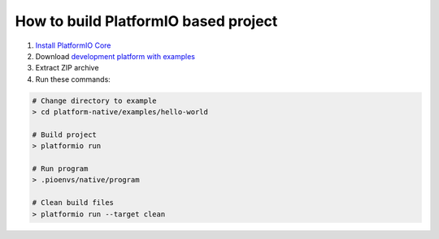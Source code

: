 ..  Copyright 2014-present PlatformIO <contact@platformio.org>
    Licensed under the Apache License, Version 2.0 (the "License");
    you may not use this file except in compliance with the License.
    You may obtain a copy of the License at
       http://www.apache.org/licenses/LICENSE-2.0
    Unless required by applicable law or agreed to in writing, software
    distributed under the License is distributed on an "AS IS" BASIS,
    WITHOUT WARRANTIES OR CONDITIONS OF ANY KIND, either express or implied.
    See the License for the specific language governing permissions and
    limitations under the License.

How to build PlatformIO based project
=====================================

1. `Install PlatformIO Core <http://docs.platformio.org/page/core.html>`_
2. Download `development platform with examples <https://github.com/platformio/platform-native/archive/develop.zip>`_
3. Extract ZIP archive
4. Run these commands:

.. code-block:: bash

    # Change directory to example
    > cd platform-native/examples/hello-world

    # Build project
    > platformio run

    # Run program
    > .pioenvs/native/program

    # Clean build files
    > platformio run --target clean
